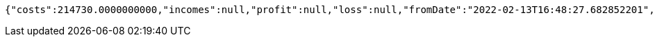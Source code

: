 [source,options="nowrap"]
----
{"costs":214730.0000000000,"incomes":null,"profit":null,"loss":null,"fromDate":"2022-02-13T16:48:27.682852201","toDate":"2022-02-13T16:48:33.384536899"}
----